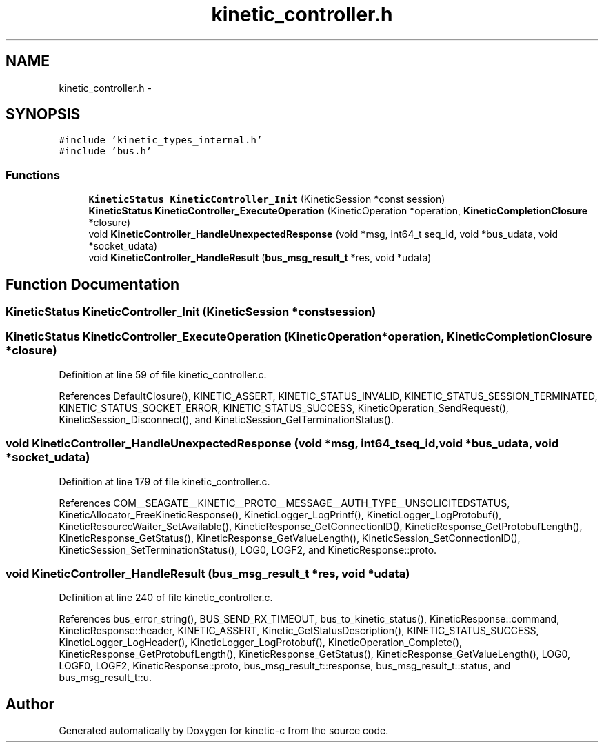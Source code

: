 .TH "kinetic_controller.h" 3 "Fri Mar 13 2015" "Version v0.12.0" "kinetic-c" \" -*- nroff -*-
.ad l
.nh
.SH NAME
kinetic_controller.h \- 
.SH SYNOPSIS
.br
.PP
\fC#include 'kinetic_types_internal\&.h'\fP
.br
\fC#include 'bus\&.h'\fP
.br

.SS "Functions"

.in +1c
.ti -1c
.RI "\fBKineticStatus\fP \fBKineticController_Init\fP (KineticSession *const session)"
.br
.ti -1c
.RI "\fBKineticStatus\fP \fBKineticController_ExecuteOperation\fP (KineticOperation *operation, \fBKineticCompletionClosure\fP *closure)"
.br
.ti -1c
.RI "void \fBKineticController_HandleUnexpectedResponse\fP (void *msg, int64_t seq_id, void *bus_udata, void *socket_udata)"
.br
.ti -1c
.RI "void \fBKineticController_HandleResult\fP (\fBbus_msg_result_t\fP *res, void *udata)"
.br
.in -1c
.SH "Function Documentation"
.PP 
.SS "\fBKineticStatus\fP KineticController_Init (KineticSession *constsession)"

.SS "\fBKineticStatus\fP KineticController_ExecuteOperation (KineticOperation *operation, \fBKineticCompletionClosure\fP *closure)"

.PP
Definition at line 59 of file kinetic_controller\&.c\&.
.PP
References DefaultClosure(), KINETIC_ASSERT, KINETIC_STATUS_INVALID, KINETIC_STATUS_SESSION_TERMINATED, KINETIC_STATUS_SOCKET_ERROR, KINETIC_STATUS_SUCCESS, KineticOperation_SendRequest(), KineticSession_Disconnect(), and KineticSession_GetTerminationStatus()\&.
.SS "void KineticController_HandleUnexpectedResponse (void *msg, int64_tseq_id, void *bus_udata, void *socket_udata)"

.PP
Definition at line 179 of file kinetic_controller\&.c\&.
.PP
References COM__SEAGATE__KINETIC__PROTO__MESSAGE__AUTH_TYPE__UNSOLICITEDSTATUS, KineticAllocator_FreeKineticResponse(), KineticLogger_LogPrintf(), KineticLogger_LogProtobuf(), KineticResourceWaiter_SetAvailable(), KineticResponse_GetConnectionID(), KineticResponse_GetProtobufLength(), KineticResponse_GetStatus(), KineticResponse_GetValueLength(), KineticSession_SetConnectionID(), KineticSession_SetTerminationStatus(), LOG0, LOGF2, and KineticResponse::proto\&.
.SS "void KineticController_HandleResult (\fBbus_msg_result_t\fP *res, void *udata)"

.PP
Definition at line 240 of file kinetic_controller\&.c\&.
.PP
References bus_error_string(), BUS_SEND_RX_TIMEOUT, bus_to_kinetic_status(), KineticResponse::command, KineticResponse::header, KINETIC_ASSERT, Kinetic_GetStatusDescription(), KINETIC_STATUS_SUCCESS, KineticLogger_LogHeader(), KineticLogger_LogProtobuf(), KineticOperation_Complete(), KineticResponse_GetProtobufLength(), KineticResponse_GetStatus(), KineticResponse_GetValueLength(), LOG0, LOGF0, LOGF2, KineticResponse::proto, bus_msg_result_t::response, bus_msg_result_t::status, and bus_msg_result_t::u\&.
.SH "Author"
.PP 
Generated automatically by Doxygen for kinetic-c from the source code\&.
